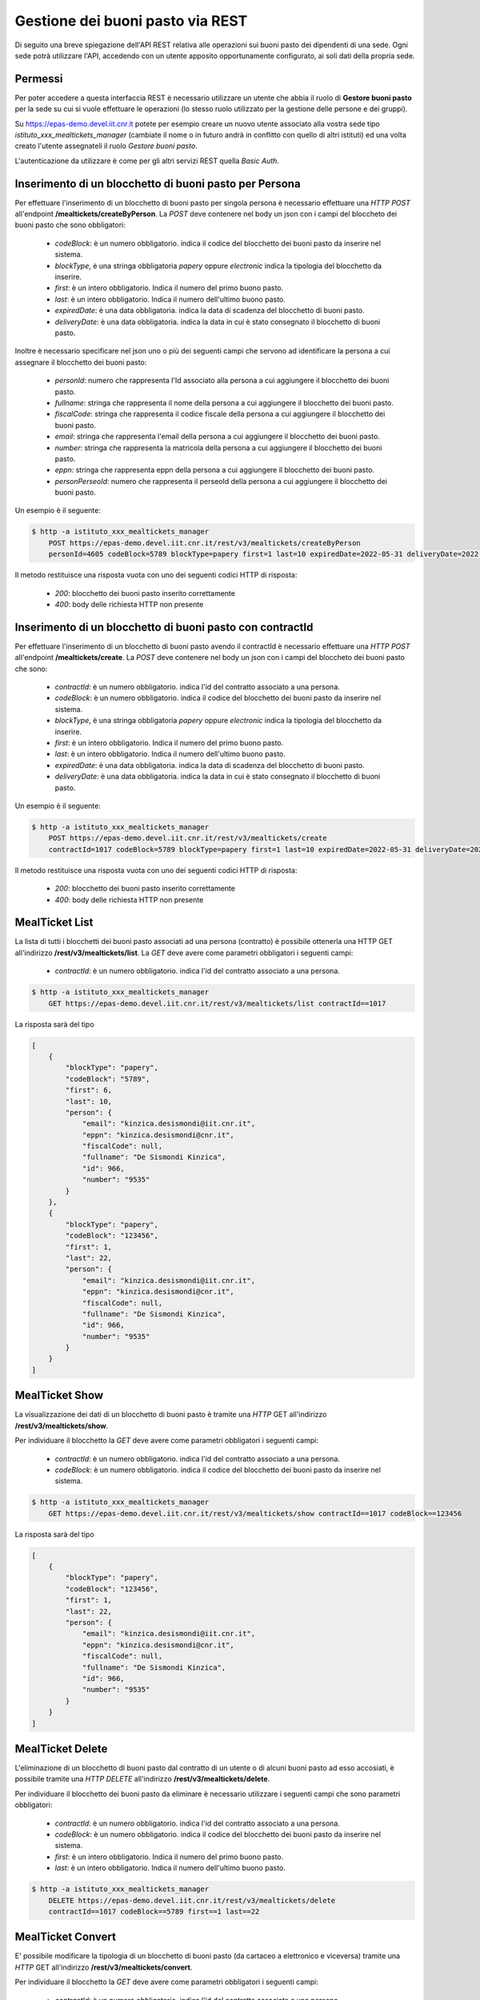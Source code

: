Gestione dei buoni pasto via REST
==================================

Di seguito una breve spiegazione dell'API REST relativa alle operazioni sui buoni pasto dei
dipendenti di una sede. 
Ogni sede potrà utilizzare l'API, accedendo con un utente apposito opportunamente configurato, ai 
soli dati della propria sede. 

Permessi
--------

Per poter accedere a questa interfaccia REST è necessario utilizzare un utente che abbia il ruolo di
**Gestore buoni pasto** per la sede su cui si vuole effettuare le operazioni (lo stesso ruolo utilizzato
per la gestione delle persone e dei gruppi).

Su https://epas-demo.devel.iit.cnr.it potete per esempio creare un nuovo utente associato alla
vostra sede tipo *istituto_xxx_mealtickets_manager* (cambiate il nome o in futuro andrà in
conflitto con quello di altri istituti) ed una volta creato l'utente assegnateli il
ruolo *Gestore buoni pasto*.

L'autenticazione da utilizzare è come per gli altri servizi REST quella *Basic Auth*.


Inserimento di un blocchetto di buoni pasto per Persona
-------------------------------------------------------

Per effettuare l'inserimento di un blocchetto di buoni pasto per singola persona è necessario effettuare una *HTTP POST* all'endpoint
**/mealtickets/createByPerson**.
La *POST* deve contenere nel body un json con i campi del bloccheto dei buoni pasto che sono obbligatori:

  - *codeBlock*: è un numero obbligatorio. indica il codice del blocchetto dei buoni pasto da inserire nel sistema.
  - *blockType*, è una stringa obbligatoria *papery* oppure *electronic* indica la tipologia del blocchetto da inserire.
  - *first*: è un intero obbligatorio. Indica il numero del primo buono pasto.
  - *last*: è un intero obbligatorio. Indica il numero dell'ultimo buono pasto.
  - *expiredDate*: è una data obbligatoria. indica la data di scadenza del blocchetto di buoni pasto.
  - *deliveryDate*: è una data obbligatoria. indica la data in cui è stato consegnato il blocchetto di buoni pasto.

Inoltre è necessario specificare nel json uno o più dei seguenti campi che servono ad identificare la persona a cui
assegnare il blocchetto dei buoni pasto:

  - *personId*: numero che rappresenta l'Id associato alla persona a cui aggiungere il blocchetto dei buoni pasto.
  - *fullname*: stringa che rappresenta il nome della persona a cui aggiungere il blocchetto dei buoni pasto.
  - *fiscalCode*: stringa che rappresenta il codice fiscale della persona a cui aggiungere il blocchetto dei buoni pasto.
  - *email*: stringa che rappresenta l'email della persona a cui aggiungere il blocchetto dei buoni pasto.
  - *number*: stringa che rappresenta la matricola della persona a cui aggiungere il blocchetto dei buoni pasto.
  - *eppn*: stringa che rappresenta eppn della persona a cui aggiungere il blocchetto dei buoni pasto.
  - *personPerseoId*: numero che rappresenta il perseoId della persona a cui aggiungere il blocchetto dei buoni pasto.


Un esempio è il seguente:

.. code-block:: bash

  $ http -a istituto_xxx_mealtickets_manager
      POST https://epas-demo.devel.iit.cnr.it/rest/v3/mealtickets/createByPerson
      personId=4605 codeBlock=5789 blockType=papery first=1 last=10 expiredDate=2022-05-31 deliveryDate=2022-04-01

Il metodo restituisce una risposta vuota con uno dei seguenti codici HTTP di risposta:

 - *200*: blocchetto dei buoni pasto inserito correttamente
 - *400*: body delle richiesta HTTP non presente

Inserimento di un blocchetto di buoni pasto con contractId
----------------------------------------------------------

Per effettuare l'inserimento di un blocchetto di buoni pasto avendo il contractId è necessario effettuare una *HTTP POST* all'endpoint
**/mealtickets/create**.
La *POST* deve contenere nel body un json con i campi del bloccheto dei buoni pasto che sono:

  - *contractId*: è un numero obbligatorio. indica l'id del contratto associato a una persona.
  - *codeBlock*: è un numero obbligatorio. indica il codice del blocchetto dei buoni pasto da inserire nel sistema.
  - *blockType*, è una stringa obbligatoria *papery* oppure *electronic* indica la tipologia del blocchetto da inserire.
  - *first*: è un intero obbligatorio. Indica il numero del primo buono pasto.
  - *last*: è un intero obbligatorio. Indica il numero dell'ultimo buono pasto.
  - *expiredDate*: è una data obbligatoria. indica la data di scadenza del blocchetto di buoni pasto.
  - *deliveryDate*: è una data obbligatoria. indica la data in cui è stato consegnato il blocchetto di buoni pasto.

Un esempio è il seguente:

.. code-block:: bash

  $ http -a istituto_xxx_mealtickets_manager
      POST https://epas-demo.devel.iit.cnr.it/rest/v3/mealtickets/create
      contractId=1017 codeBlock=5789 blockType=papery first=1 last=10 expiredDate=2022-05-31 deliveryDate=2022-04-01

Il metodo restituisce una risposta vuota con uno dei seguenti codici HTTP di risposta:

 - *200*: blocchetto dei buoni pasto inserito correttamente
 - *400*: body delle richiesta HTTP non presente

MealTicket List
---------------

La lista di tutti i blocchetti dei buoni pasto associati ad una persona (contratto) è possibile ottenerla una HTTP GET
all'indirizzo **/rest/v3/mealtickets/list**.
La *GET* deve avere come parametri obbligatori i seguenti campi:

  - *contractId*: è un numero obbligatorio. indica l'id del contratto associato a una persona.

.. code-block:: bash

  $ http -a istituto_xxx_mealtickets_manager
      GET https://epas-demo.devel.iit.cnr.it/rest/v3/mealtickets/list contractId==1017

La risposta sarà del tipo

.. code-block:: json

    [
        {
            "blockType": "papery",
            "codeBlock": "5789",
            "first": 6,
            "last": 10,
            "person": {
                "email": "kinzica.desismondi@iit.cnr.it",
                "eppn": "kinzica.desismondi@cnr.it",
                "fiscalCode": null,
                "fullname": "De Sismondi Kinzica",
                "id": 966,
                "number": "9535"
            }
        },
        {
            "blockType": "papery",
            "codeBlock": "123456",
            "first": 1,
            "last": 22,
            "person": {
                "email": "kinzica.desismondi@iit.cnr.it",
                "eppn": "kinzica.desismondi@cnr.it",
                "fiscalCode": null,
                "fullname": "De Sismondi Kinzica",
                "id": 966,
                "number": "9535"
            }
        }
    ]

MealTicket Show
---------------
La visualizzazione dei dati di un blocchetto di buoni pasto è tramite una *HTTP* GET all'indirizzo
**/rest/v3/mealtickets/show**.

Per individuare il blocchetto la *GET* deve avere come parametri obbligatori i seguenti campi:

  - *contractId*: è un numero obbligatorio. indica l'id del contratto associato a una persona.
  - *codeBlock*: è un numero obbligatorio. indica il codice del blocchetto dei buoni pasto da inserire nel sistema.

.. code-block:: bash

  $ http -a istituto_xxx_mealtickets_manager
      GET https://epas-demo.devel.iit.cnr.it/rest/v3/mealtickets/show contractId==1017 codeBlock==123456

La risposta sarà del tipo

.. code-block:: json

    [
        {
            "blockType": "papery",
            "codeBlock": "123456",
            "first": 1,
            "last": 22,
            "person": {
                "email": "kinzica.desismondi@iit.cnr.it",
                "eppn": "kinzica.desismondi@cnr.it",
                "fiscalCode": null,
                "fullname": "De Sismondi Kinzica",
                "id": 966,
                "number": "9535"
            }
        }
    ]

MealTicket Delete
-----------------

L'eliminazione di un blocchetto di buoni pasto dal contratto di un utente o di alcuni buoni pasto ad esso accosiati,
è possibile tramite una *HTTP DELETE* all'indirizzo
**/rest/v3/mealtickets/delete**.

Per individuare il blocchetto dei buoni pasto da eliminare è necessario utilizzare i seguenti campi
che sono parametri obbligatori:

  - *contractId*: è un numero obbligatorio. indica l'id del contratto associato a una persona.
  - *codeBlock*: è un numero obbligatorio. indica il codice del blocchetto dei buoni pasto da inserire nel sistema.
  - *first*: è un intero obbligatorio. Indica il numero del primo buono pasto.
  - *last*: è un intero obbligatorio. Indica il numero dell'ultimo buono pasto.

.. code-block:: bash

  $ http -a istituto_xxx_mealtickets_manager
      DELETE https://epas-demo.devel.iit.cnr.it/rest/v3/mealtickets/delete
      contractId==1017 codeBlock==5789 first==1 last==22

MealTicket Convert
------------------

E' possibile modificare la tipologia di un blocchetto di buoni pasto (da cartaceo a elettronico e viceversa)
tramite una *HTTP* GET all'indirizzo
**/rest/v3/mealtickets/convert**.

Per individuare il blocchetto la *GET* deve avere come parametri obbligatori i seguenti campi:

  - *contractId*: è un numero obbligatorio. indica l'id del contratto associato a una persona.
  - *codeBlock*: è un numero obbligatorio. indica il codice del blocchetto dei buoni pasto da inserire nel sistema.

.. code-block:: bash

  $ http -a istituto_xxx_mealtickets_manager
      GET https://epas-demo.devel.iit.cnr.it/rest/v3/mealtickets/convert contractId==1017 codeBlock==123456

MealTicket returnBlock
----------------------

E' possibile effettuare la riconsegna del blocchetto di buoni pasto (intero o parte di esso) alla sede centrale
tramite una *HTTP* GET all'indirizzo
**/rest/v3/mealtickets/returnBlock**.

Per individuare il blocchetto la *GET* deve avere come parametri obbligatori i seguenti campi:

  - *contractId*: è un numero obbligatorio. indica l'id del contratto associato a una persona.
  - *codeBlock*: è un numero obbligatorio. indica il codice del blocchetto dei buoni pasto da inserire nel sistema.
  - *first*: è un intero obbligatorio. Indica il numero del primo buono pasto.
  - *last*: è un intero obbligatorio. Indica il numero dell'ultimo buono pasto.

.. code-block:: bash

  $ http -a istituto_xxx_mealtickets_manager
      GET https://epas-demo.devel.iit.cnr.it/rest/v3/mealtickets/returnBlock
      contractId==1017 codeBlock==5789 first==1 last==5
